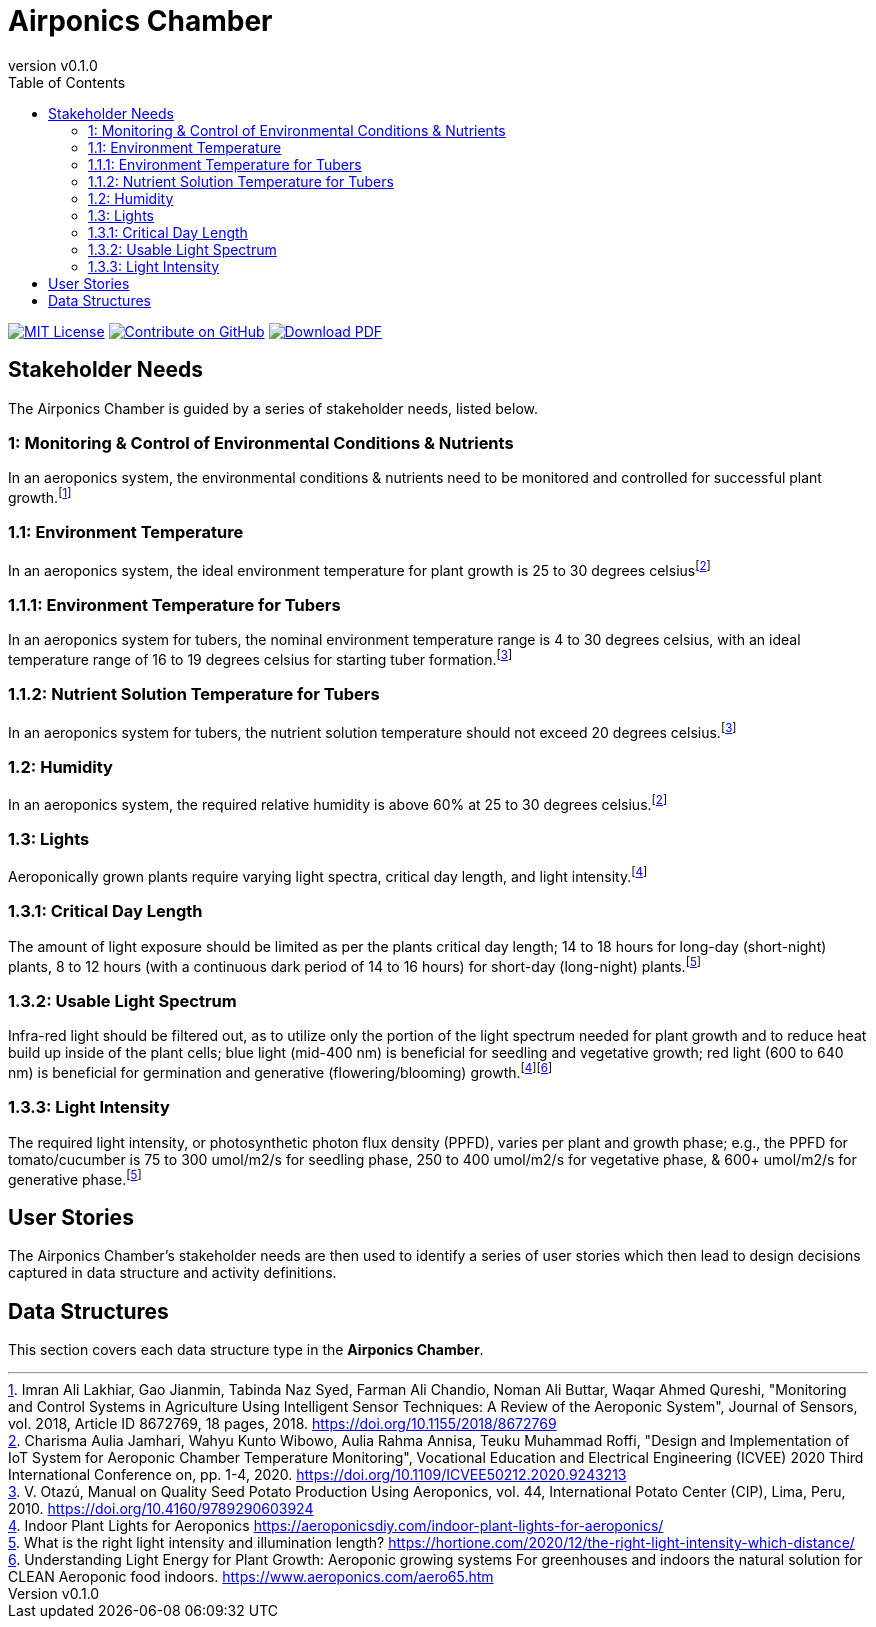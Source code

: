 = Airponics Chamber
:doc-name: architecture.adoc
:revnumber: v0.1.0
:toc: left

ifndef::backend-pdf[]
image:https://img.shields.io/badge/License-MIT-yellow.svg[MIT License, link=https://opensource.org/licenses/MIT]
image:https://img.shields.io/badge/Contribute%20on-GitHub-orange[Contribute on GitHub, link=https://github.com/earthshuttle/airponics-chamber.git]
image:https://img.shields.io/badge/Download%20-PDF-blue[Download PDF, link=/airponics-chamber/airponics-chamber.pdf]
endif::[]

<<<

== Stakeholder Needs

The Airponics Chamber is guided by a series of stakeholder needs, listed below.


=== 1: Monitoring & Control of Environmental Conditions & Nutrients
****
In an aeroponics system, the environmental conditions & nutrients need to be monitored and controlled for successful plant growth.footnote:1-MonitoringAndControlSystemsInAgricultureUsingIntelligentSensorTechniques[Imran Ali Lakhiar, Gao Jianmin, Tabinda Naz Syed, Farman Ali Chandio, Noman Ali Buttar, Waqar Ahmed Qureshi, "Monitoring and Control Systems in Agriculture Using Intelligent Sensor Techniques: A Review of the Aeroponic System", Journal of Sensors, vol. 2018, Article ID 8672769, 18 pages, 2018. https://doi.org/10.1155/2018/8672769]
****


=== 1.1: Environment Temperature
****
In an aeroponics system, the ideal environment temperature for plant growth is 25 to 30 degrees celsiusfootnote:2-DesignAndImplementationOfIoTSystemForAeroponicChamberTemperatureMonitoring[Charisma Aulia Jamhari, Wahyu Kunto Wibowo, Aulia Rahma Annisa, Teuku Muhammad Roffi, "Design and Implementation of IoT System for Aeroponic Chamber Temperature Monitoring", Vocational Education and Electrical Engineering (ICVEE) 2020 Third International Conference on, pp. 1-4, 2020. https://doi.org/10.1109/ICVEE50212.2020.9243213]
****


=== 1.1.1: Environment Temperature for Tubers
****
In an aeroponics system for tubers, the nominal environment temperature range is 4 to 30 degrees celsius, with an ideal temperature range of 16 to 19 degrees celsius for starting tuber formation.footnote:3-ManualOnQualitySeedPotatoProductionUsingAeroponics[V. Otazú, Manual on Quality Seed Potato Production Using Aeroponics, vol. 44, International Potato Center (CIP), Lima, Peru, 2010. https://doi.org/10.4160/9789290603924]
****


=== 1.1.2: Nutrient Solution Temperature for Tubers
****
In an aeroponics system for tubers, the nutrient solution temperature should not exceed 20 degrees celsius.footnote:3-ManualOnQualitySeedPotatoProductionUsingAeroponics[V. Otazú, Manual on Quality Seed Potato Production Using Aeroponics, vol. 44, International Potato Center (CIP), Lima, Peru, 2010. https://doi.org/10.4160/9789290603924]
****


=== 1.2: Humidity
****
In an aeroponics system, the required relative humidity is above 60% at 25 to 30 degrees celsius.footnote:2-DesignAndImplementationOfIoTSystemForAeroponicChamberTemperatureMonitoring[Charisma Aulia Jamhari, Wahyu Kunto Wibowo, Aulia Rahma Annisa, Teuku Muhammad Roffi, "Design and Implementation of IoT System for Aeroponic Chamber Temperature Monitoring", Vocational Education and Electrical Engineering (ICVEE) 2020 Third International Conference on, pp. 1-4, 2020. https://doi.org/10.1109/ICVEE50212.2020.9243213]
****


=== 1.3: Lights
****
Aeroponically grown plants require varying light spectra, critical day length, and light intensity.footnote:5-IndoorPlantLightsForAeroponics[Indoor Plant Lights for Aeroponics https://aeroponicsdiy.com/indoor-plant-lights-for-aeroponics/]
****


=== 1.3.1: Critical Day Length
****
The amount of light exposure should be limited as per the plants critical day length; 14 to 18 hours for long-day (short-night) plants, 8 to 12 hours (with a continuous dark period of 14 to 16 hours) for short-day (long-night) plants.footnote:6-WhatIsTheRightLightIntensityAndIlluminationLength[What is the right light intensity and illumination length? https://hortione.com/2020/12/the-right-light-intensity-which-distance/]
****


=== 1.3.2: Usable Light Spectrum
****
Infra-red light should be filtered out, as to utilize only the portion of the light spectrum needed for plant growth and to reduce heat build up inside of the plant cells; blue light (mid-400 nm) is beneficial for seedling and vegetative growth; red light (600 to 640 nm) is beneficial for germination and generative (flowering/blooming) growth.footnote:5-IndoorPlantLightsForAeroponics[Indoor Plant Lights for Aeroponics https://aeroponicsdiy.com/indoor-plant-lights-for-aeroponics/]footnote:7-UnderstandingLightEnergyForPlantGrowth[Understanding Light Energy for Plant Growth: Aeroponic growing systems For greenhouses and indoors the natural solution for CLEAN Aeroponic food indoors. https://www.aeroponics.com/aero65.htm]
****


=== 1.3.3: Light Intensity
****
The required light intensity, or photosynthetic photon flux density (PPFD), varies per plant and growth phase; e.g., the PPFD for tomato/cucumber is 75 to 300 umol/m2/s for seedling phase, 250 to 400 umol/m2/s for vegetative phase, & 600+ umol/m2/s for generative phase.footnote:6-WhatIsTheRightLightIntensityAndIlluminationLength[What is the right light intensity and illumination length? https://hortione.com/2020/12/the-right-light-intensity-which-distance/]
****



== User Stories

The Airponics Chamber's stakeholder needs are then used to identify a series of user stories which then lead to design decisions captured in data structure and activity definitions.



== Data Structures
This section covers each data structure type in the *Airponics Chamber*.


